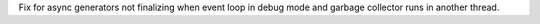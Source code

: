 Fix for async generators not finalizing when event loop in debug mode and
garbage collector runs in another thread.
